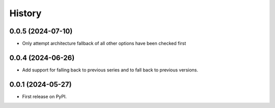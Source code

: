 =======
History
=======

0.0.5 (2024-07-10)
------------------

* Only attempt architecture fallback of all other options have been checked first


0.0.4 (2024-06-26)
------------------

* Add support for falling back to previous series and to fall back to previous versions.


0.0.1 (2024-05-27)
------------------

* First release on PyPI.
